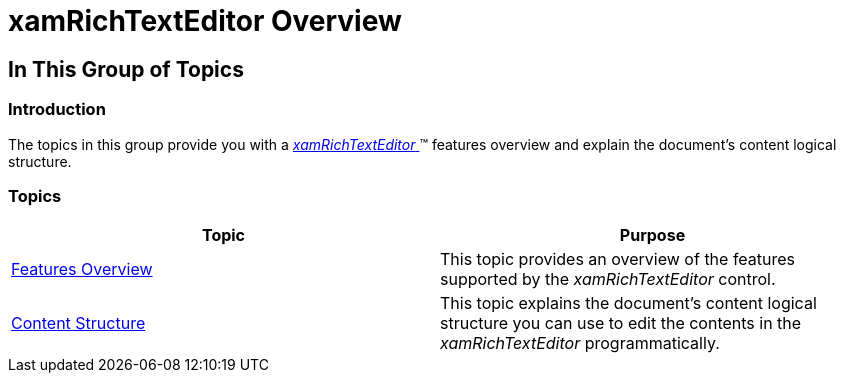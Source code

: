 ﻿////

|metadata|
{
    "name": "xamrichtexteditor-overview",
    "tags": [],
    "controlName": ["xamRichTextEditor"],
    "guid": "ea7d8128-3eaf-4172-ac06-b77dc13bc256",  
    "buildFlags": [],
    "createdOn": "2016-05-25T18:21:58.3743379Z"
}
|metadata|
////

= xamRichTextEditor Overview

== In This Group of Topics

=== Introduction

The topics in this group provide you with a link:{ApiPlatform}controls.editors.xamrichtexteditor{ApiVersion}~infragistics.controls.editors.xamrichtexteditor.html[ _xamRichTextEditor_  ]™ features overview and explain the document’s content logical structure.

=== Topics

[options="header", cols="a,a"]
|====
|Topic|Purpose

| link:xamrichtexteditor-features-overview.html[Features Overview]
|This topic provides an overview of the features supported by the _xamRichTextEditor_ control.

| link:xamrichtexteditor-content-structure.html[Content Structure]
|This topic explains the document’s content logical structure you can use to edit the contents in the _xamRichTextEditor_ programmatically.

ifdef::wpf[]
| link:xamrichtexteditor-ime-support.html[IME Support]
|This topic explains the input method support of the control.
endif::wpf[]

|====